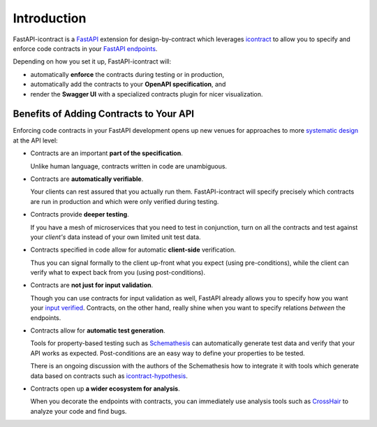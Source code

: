 ************
Introduction
************

FastAPI-icontract is a `FastAPI`_ extension for design-by-contract which leverages
`icontract`_ to allow you to specify and enforce code contracts in your
`FastAPI endpoints`_.

.. _FastAPI: https://fastapi.tiangolo.com/
.. _icontract: https://github.com/Parquery/icontract
.. _FastAPI endpoints: https://fastapi.tiangolo.com/tutorial/first-steps/

Depending on how you set it up, FastAPI-icontract will:

* automatically **enforce** the contracts during testing or in production,
* automatically add the contracts to your **OpenAPI specification**, and
* render the **Swagger UI** with a specialized contracts plugin for nicer visualization.

Benefits of Adding Contracts to Your API
========================================

Enforcing code contracts in your FastAPI development opens up new venues for approaches
to more `systematic design`_ at the API level:

.. _systematic design: https://cacm.acm.org/blogs/blog-cacm/227928-why-not-program-right/fulltext

* Contracts are an important **part of the specification**.

  Unlike human language, contracts written in code are unambiguous.
* Contracts are **automatically verifiable**.

  Your clients can rest assured that you actually run them.
  FastAPI-icontract will specify precisely which contracts are run in production and
  which were only verified during testing.
* Contracts provide **deeper testing**.

  If you have a mesh of microservices that you need to test in conjunction,
  turn on all the contracts and test against your *client's* data instead of your own
  limited unit test data.
* Contracts specified in code allow for automatic **client-side** verification.

  Thus you can signal formally to the client up-front what you expect
  (using pre-conditions), while the client can verify what to expect back from you
  (using post-conditions).
* Contracts are **not just for input validation**.

  Though you can use contracts for input validation as well, FastAPI already allows you
  to specify how you want your `input verified`_.
  Contracts, on the other hand, really shine when you want to specify relations
  *between* the endpoints.
* Contracts allow for **automatic test generation**.

  Tools for property-based testing such as `Schemathesis`_ can automatically generate
  test data and verify that your API works as expected.
  Post-conditions are an easy way to define your properties to be tested.

  There is an ongoing discussion with the authors of the Schemathesis how to integrate
  it with tools which generate data based on contracts such as `icontract-hypothesis`_.
* Contracts open up **a wider ecosystem for analysis**.

  When you decorate the endpoints with contracts, you can immediately use analysis
  tools such as `CrossHair`_ to analyze your code and find bugs.

.. _input verified: https://fastapi.tiangolo.com/tutorial/query-params-str-validations/
.. _Schemathesis: https://github.com/schemathesis/schemathesis
.. _icontract-hypothesis: https://github.com/mristin/icontract-hypothesis
.. _CrossHair: https://github.com/pschanely/CrossHair
